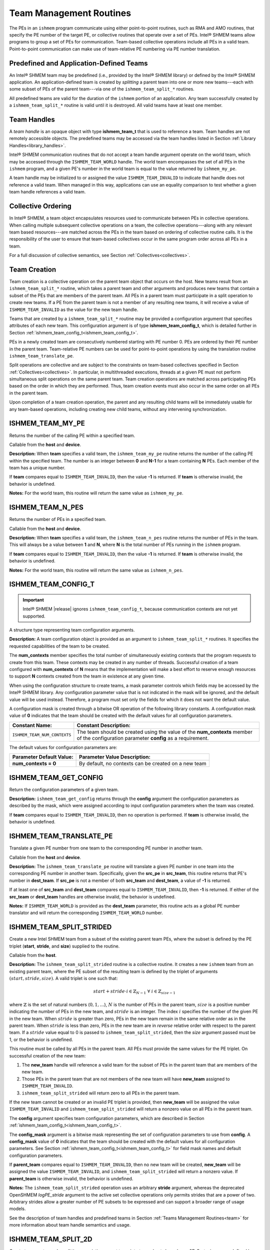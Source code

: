 .. _team:

------------------------
Team Management Routines
------------------------

The PEs in an ``ishmem`` program communicate using either point-to-point
routines, such as RMA and AMO routines, that specify the PE number of the
target PE, or collective routines that operate over a set of PEs.
Intel® SHMEM teams allow programs to group a set of PEs for communication.
Team-based collective operations include all PEs in a valid team.
Point-to-point communication can make use of team-relative PE numbering via PE
number translation.

.. FIXME : add "through team-based contexts" after contexts are supported

^^^^^^^^^^^^^^^^^^^^^^^^^^^^^^^^^^^^^^^^
Predefined and Application-Defined Teams
^^^^^^^^^^^^^^^^^^^^^^^^^^^^^^^^^^^^^^^^

An Intel® SHMEM team may be predefined (i.e., provided by the Intel® SHMEM
library) or defined by the Intel® SHMEM application.
An application-defined team is created by `splitting` a parent team into one or
more new teams---each with some subset of PEs of the parent team---via one of
the ``ishmem_team_split_*`` routines.

All predefined teams are valid for the duration of the ``ishmem`` portion of an
application.
Any team successfully created by a ``ishmem_team_split_*`` routine is valid
until it is destroyed.
All valid teams have at least one member.

^^^^^^^^^^^^
Team Handles
^^^^^^^^^^^^

A `team handle` is an opaque object with type **ishmem_team_t** that is used to
reference a team.
Team handles are not remotely accessible objects.
The predefined teams may be accessed via the team handles listed in
Section :ref:`Library Handles<library_handles>`.

Intel® SHMEM communication routines that do not accept a team handle argument
operate on the world team, which may be accessed through the
``ISHMEM_TEAM_WORLD`` handle.
The world team encompasses the set of all PEs in the ``ishmem`` program, and a
given PE's number in the world team is equal to the value returned by
``ishmem_my_pe``.

A team handle may be initialized to or assigned the value
``ISHMEM_TEAM_INVALID`` to indicate that handle does not reference a valid
team.
When managed in this way, applications can use an equality comparison to test
whether a given team handle references a valid team.

.. FIXME : add after thread model section:

.. ^^^^^^^^^^^^^
.. Thread Safety
.. ^^^^^^^^^^^^^
.. 
.. When it is allowed by the threading model provided by the OpenSHMEM
.. library, a team may be used concurrently in non-collective operations
.. (e.g., \FUNC{shmem\_team\_my\_pe}) by multiple threads within the
.. \ac{PE} where it was created.
.. A team may not be used concurrently by multiple threads in the same \ac{PE} for
.. collective operations. However, multiple collective operations on different
.. teams may be performed in parallel.

^^^^^^^^^^^^^^^^^^^
Collective Ordering
^^^^^^^^^^^^^^^^^^^

In Intel® SHMEM, a team object encapsulates resources used to communicate
between PEs in collective operations.
When calling multiple subsequent collective operations on a team, the
collective operations---along with any relevant team based resources---are
matched across the PEs in the team based on ordering of collective routine
calls.
It is the responsibility of the user to ensure that team-based collectives
occur in the same program order across all PEs in a team.

For a full discussion of collective semantics, see Section
:ref:`Collectives<collectives>`.

^^^^^^^^^^^^^
Team Creation
^^^^^^^^^^^^^

Team creation is a collective operation on the parent team object that occurs
on the host.
New teams result from an ``ishmem_team_split_*`` routine, which takes a parent
team and other arguments and produces new teams that contain a subset of the
PEs that are members of the parent team.
All PEs in a parent team must participate in a split operation to create new
teams.
If a PE from the parent team is not a member of any resulting new teams, it
will receive a value of ``ISHMEM_TEAM_INVALID`` as the value for the new team
handle.

Teams that are created by a ``ishmem_team_split_*`` routine may be provided a
configuration argument that specifies attributes of each new team.
This configuration argument is of type **ishmem_team_config_t**, which is
detailed further in Section :ref:`ishmem_team_config_t<ishmem_team_config_t>`.

PEs in a newly created team are consecutively numbered starting with PE number
0.
PEs are ordered by their PE number in the parent team.
Team-relative PE numbers can be used for point-to-point operations by using the
translation routine ``ishmem_team_translate_pe``.

.. FIXME : add "through team-based contexts" above after/if contexts supported

Split operations are collective and are subject to the constraints on
team-based collectives specified in Section :ref:`Collectives<collectives>`.
In particular, in multithreaded executions, threads at a given PE must not
perform simultaneous split operations on the same parent team.
Team creation operations are matched across participating PEs based
on the order in which they are performed.
Thus, team creation events must also occur in the same order on all PEs in the
parent team.

Upon completion of a team creation operation, the parent and any resulting
child teams will be immediately usable for any team-based operations, including
creating new child teams, without any intervening synchronization.

^^^^^^^^^^^^^^^^^
ISHMEM_TEAM_MY_PE
^^^^^^^^^^^^^^^^^

Returns the number of the calling PE within a specified team.

.. cpp:function:: int ishmem_team_my_pe(ishmem_team_t team)

  :param team: An ``ishmem`` team handle.
  :returns: The number of the calling PE within the specified team, or the value ``-1`` if the team handle compares equal to ``ISHMEM_TEAM_INVALID``.

Callable from the **host** and **device**.

**Description:**
When **team** specifies a valid team, the ``ishmem_team_my_pe`` routine returns
the number of the calling PE within the specified team.
The number is an integer between **0** and **N-1** for a team containing **N**
PEs.
Each member of the team has a unique number.

If **team** compares equal to ``ISHMEM_TEAM_INVALID``, then the value **-1** is
returned.
If **team** is otherwise invalid, the behavior is undefined.

**Notes:**
For the world team, this routine will return the same value as
``ishmem_my_pe``.

^^^^^^^^^^^^^^^^^
ISHMEM_TEAM_N_PES
^^^^^^^^^^^^^^^^^

Returns the number of PEs in a specified team.

.. cpp:function:: int ishmem_team_n_pes(ishmem_team_t team)

  :param team: An ``ishmem`` team handle.
  :returns: The number of PEs in the specified team, or the value **-1** if the team handle compares equal to ``ISHMEM_TEAM_INVALID``.

Callable from the **host** and **device**.

**Description:**
When **team** specifies a valid team, the ``ishmem_team_n_pes`` routine returns
the number of PEs in the team.
This will always be a value between **1** and **N**, where **N** is the total
number of PEs running in the ``ishmem`` program.

If **team** compares equal to ``ISHMEM_TEAM_INVALID``, then the value **-1** is
returned.
If **team** is otherwise invalid, the behavior is undefined.

**Notes:**
For the world team, this routine will return the same value as
``ishmem_n_pes``.

.. _ishmem_team_config_t:

^^^^^^^^^^^^^^^^^^^^
ISHMEM_TEAM_CONFIG_T
^^^^^^^^^^^^^^^^^^^^

.. important:: Intel® SHMEM |release| ignores ``ishmem_team_config_t``, because
   communication contexts are not yet supported.

A structure type representing team configuration arguments.

.. cpp:struct:: ishmem_team_config_t

  .. c:var:: int num_contexts

**Description:**
A team configuration object is provided as an argument to
``ishmem_team_split_*`` routines.
It specifies the requested capabilities of the team to be created.

The **num_contexts** member specifies the total number of simultaneously
existing contexts that the program requests to create from this team.  These
contexts may be created in any number of threads.
Successful creation of a team configured with **num_contexts** of **N** means
that the implementation will make a best effort to reserve enough resources to
support **N** contexts created from the team in existence at any given time.

.. It is not a guarantee that **N** calls to ``ishmem_team_create_ctx`` will succeed.
.. See Section~\ref{sec:ctx} for more on communication contexts and
.. Section~\ref{subsec:shmem_team_create_ctx} for team-based context creation.
.. FIXME above

When using the configuration structure to create teams, a mask parameter
controls which fields may be accessed by the Intel® SHMEM library.
Any configuration parameter value that is not indicated in the mask will be
ignored, and the default value will be used instead.
Therefore, a program must set only the fields for which it does not want the
default value.

A configuration mask is created through a bitwise OR operation of the following library constants.
A configuration mask value of **0** indicates that the team should be created with the default values for all configuration parameters.

============================     =======================================================
Constant Name:                   Constant Description:
============================     =======================================================
``ISHMEM_TEAM_NUM_CONTEXTS``     The team should be created using the value of the
                                 **num_contexts** member of the configuration parameter
                                 **config** as a requirement.
============================     =======================================================

The default values for configuration parameters are:

========================    =======================================================
Parameter Default Value:    Parameter Value Description:
========================    =======================================================
**num_contexts = 0**        By default, no contexts can be created on a new team
========================    =======================================================

^^^^^^^^^^^^^^^^^^^^^^
ISHMEM_TEAM_GET_CONFIG
^^^^^^^^^^^^^^^^^^^^^^

Return the configuration parameters of a given team.

.. cpp:function:: int ishmem_team_get_config(ishmem_team_t team, long config_mask, ishmem_team_config_t* config)

  :param team: An ``ishmem`` team handle.
  :param config_mask: The bitwise mask representing the set of configuration parameters to fetch from the given team.
  :param config: A pointer to the configuration parameters for the given team.
  :returns: If **team** does not compare equal to ``ISHMEM_TEAM_INVALID``, then ``ishmem_team_get_config`` returns **0**; otherwise, it returns nonzero.

**Description:**
``ishmem_team_get_config`` returns through the **config** argument the
configuration parameters as described by the mask, which were assigned
according to input configuration parameters when the team was created.

If **team** compares equal to ``ISHMEM_TEAM_INVALID``, then no operation is
performed.
If **team** is otherwise invalid, the behavior is undefined.

^^^^^^^^^^^^^^^^^^^^^^^^
ISHMEM_TEAM_TRANSLATE_PE
^^^^^^^^^^^^^^^^^^^^^^^^

Translate a given PE number from one team to the corresponding PE number in
another team.

.. cpp:function:: int ishmem_team_translate_pe(ishmem_team_t src_team, int src_pe, ishmem_team_t dest_team)

  :param src_team: An ``ishmem`` team handle.
  :param src_pe: A PE number in **src_team**.
  :param dest_team: An ``ishmem`` team handle.
  :returns: The specified PE's number in the **dest_team**, or a value of **-1** if any team handle arguments are invalid or the **src_pe** is not in both the source and destination teams.

Callable from the **host** and **device**.

**Description:**
The ``ishmem_team_translate_pe`` routine will translate a given PE number in
one team into the corresponding PE number in another team.
Specifically, given the **src_pe** in **src_team**, this routine returns that
PE's number in **dest_team**.
If **src_pe** is not a member of both **src_team** and **dest_team**, a value
of **-1** is returned.

If at least one of **src_team** and **dest_team** compares equal to
``ISHMEM_TEAM_INVALID``, then **-1** is returned.
If either of the **src_team** or **dest_team** handles are otherwise invalid,
the behavior is undefined.

**Notes:**
If ``ISHMEM_TEAM_WORLD`` is provided as the **dest_team** parameter, this
routine acts as a global PE number translator and will return the corresponding
``ISHMEM_TEAM_WORLD`` number.

^^^^^^^^^^^^^^^^^^^^^^^^^
ISHMEM_TEAM_SPLIT_STRIDED
^^^^^^^^^^^^^^^^^^^^^^^^^

Create a new Intel SHMEM team from a subset of the existing parent team PEs,
where the subset is defined by the PE triplet (**start**, **stride**, and
**size**) supplied to the routine.

.. cpp:function:: int ishmem_team_split_strided(ishmem_team_t parent_team, int start, int stride, int size, const ishmem_team_config_t* config, long config_mask, ishmem_team_t* new_team)

  :param parent_team: An ``ishmem`` team handle.
  :param start: The lowest PE number of the subset of PEs from the parent team that will form the new team.
  :param stride: The stride between team PE numbers in the parent team that comprise the subset of PEs that will form the new team.
  :param size: The number of PEs from the parent team in the subset PEs that will form the new team. **size** must be a positive integer.
  :param config: A pointer to the configuration parameters for the new team.
  :param config_mask: The bitwise mask representing the set of configuration parameters to use **config**.
  :param new_team: An ``ishmem`` team handle. Upon successful creation, it references an ``ishmem`` team that contains the subset of all PEs in the parent team specified by the PE triplet provided.
  :returns: Zero on successful creation of **new_team**; otherwise, nonzero.

Callable from the **host**. 

**Description:**
The ``ishmem_team_split_strided`` routine is a collective routine.
It creates a new ``ishmem`` team from an existing parent team,
where the PE subset of the resulting team is defined by the triplet of arguments
:math:`(start, stride, size)`.
A valid triplet is one such that:

.. math::

   start + stride \cdot i \in \mathbb{Z}_{N-1}
   \;
   \forall
   \;
   i \in \mathbb{Z}_{size-1}

where :math:`\mathbb{Z}` is the set of natural numbers (:math:`0, 1, \dots`),
:math:`N` is the number of PEs in the parent team, :math:`size` is a positive
number indicating the number of PEs in the new team, and :math:`stride` is an integer.
The index :math:`i` specifies the number of the given PE in the new team.
When :math:`stride` is greater than zero, PEs in the new team remain in the
same relative order as in the parent team.
When :math:`stride` is less than zero, PEs in the new team are in *reverse*
relative order with respect to the parent team.
If a :math:`stride` value equal to 0 is passed to
``ishmem_team_split_strided``, then the `size` argument passed must be 1, or
the behavior is undefined.

.. A valid :math:`(start, stride, size)` triplet passed to ``ishmem_team_split_strided``
.. must produce a subset of PEs from the parent team with no duplicate members;
.. otherwise, the triplet is invalid.

This routine must be called by all PEs in the parent team.
All PEs must provide the same values for the PE triplet.
On successful creation of the new team:

#. The **new_team** handle will reference a valid team for the subset of PEs in
   the parent team that are members of the new team.
#. Those PEs in the parent team that are not members of the new team will have
   **new_team** assigned to ``ISHMEM_TEAM_INVALID``.
#. ``ishmem_team_split_strided`` will return zero to all PEs in the parent
   team.

If the new team cannot be created or an invalid PE triplet is provided, then
**new_team** will be assigned the value ``ISHMEM_TEAM_INVALID`` and
``ishmem_team_split_strided`` will return a nonzero value on all PEs in the
parent team.

The **config** argument specifies team configuration parameters, which are
described in Section :ref:`ishmem_team_config_t<ishmem_team_config_t>`.

The **config_mask** argument is a bitwise mask representing the set of
configuration parameters to use from **config**.
A **config_mask** value of **0** indicates that the team should be created with the default values for all configuration parameters.
See Section :ref:`ishmem_team_config_t<ishmem_team_config_t>` for field mask
names and default configuration parameters.

If **parent_team** compares equal to ``ISHMEM_TEAM_INVALID``, then no new team
will be created, **new_team** will be assigned the value
``ISHMEM_TEAM_INVALID``, and ``ishmem_team_split_strided`` will return a
nonzero value.
If **parent_team** is otherwise invalid, the behavior is undefined.

**Notes:**
The ``ishmem_team_split_strided`` operation uses an arbitrary **stride**
argument, whereas the deprecated OpenSHMEM `logPE_stride` argument to the
active set collective operations only permits strides that are a power of two.
Arbitrary strides allow a greater number of PE subsets to be expressed
and can support a broader range of usage models.

See the description of team handles and predefined teams in Section :ref:`Teams
Management Routines<team>` for more information about team handle semantics and
usage.

^^^^^^^^^^^^^^^^^^^^
ISHMEM_TEAM_SPLIT_2D
^^^^^^^^^^^^^^^^^^^^

Create two new teams by splitting an existing parent team into two subsets
based on a 2D Cartesian space defined by the **xrange** argument and a `y`
dimension that is derived from **xrange** and the parent team size.

.. cpp:function:: int ishmem_team_split_2d(ishmem_team_t parent_team, int xrange, const ishmem_team_config_t* xaxis_config, long xaxis_mask, ishmem_team_t* xaxis_team, const ishmem_team_config_t* yaxis_config, long yaxis_mask, ishmem_team_t* yaxis_team)

  :param parent_team: An ``ishmem`` team handle.
  :param xrange: A positive integer representing the number of elements in the first dimension.
  :param xaxis_config: A pointer to the configuration parameters for the new **xaxis_team** object.
  :param xaxis_mask: The bitwise mask representing the set of configuration parameters to use from **xaxis_config**.
  :param xaxis_team: A new team handle representing the subset of all PEs that share the same coordinate along the `y`-axis as the calling PE.
  :param yaxis_config: A pointer to the configuration parameters for the new **yaxis_team**.
  :param yaxis_mask: The bitwise mask representing the set of configuration parameters to use from **yaxis_config**.
  :param yaxis_team: A new team handle representing the subset of all PEs that share the same coordinate along the `x`-axis as the calling PE.
  :returns: Zero on successful creation of all **xaxis_team** and **yaxis_team** objects; otherwise, nonzero.

Callable from the **host**. 

**Description:**
The ``ishmem_team_split_2d`` routine is a collective operation.
It returns two new teams to the calling PE by splitting an existing parent team
into subsets based on a 2D Cartesian space.
The user provides the size of the `x` dimension, which is then used to derive
the size of the `y` dimension based on the size of the parent team.
The size of the `y` dimension will be equal to :math:`\lceil N \div xrange
\rceil`, where :math:`N` is the size of the parent team.
In other words, :math:`xrange \times yrange \geq N`, so that every PE in the
parent team has a unique :math:`(x,y)` location in the 2D Cartesian space.
The resulting **xaxis_team** and **yaxis_team** correspond to the calling PE's
row and column, respectively, in the 2D Cartesian space.

The mapping of PE number to coordinates is :math:`(x, y) = ( pe \mod xrange,
\lfloor pe \div xrange \rfloor )`, where :math:`pe` is the PE number in the
parent team.
For example, if :math:`xrange = 3`, then the first 3 PEs in the
parent team will form the first **xteam**, the second three PEs in the
parent team form the second **xteam**, and so on.

Thus, after the split operation, each of the new **xteam**'s will contain all
PEs that have the same coordinate along the `y`-axis as the calling PE.
Each of the new **yteam**'s will contain all PEs with the same coordinate along
the `x`-axis as the calling PE.

The PEs are numbered in the new teams based on the coordinate of the PE along
the given axis.
As a result, the value returned by ``ishmem_team_my_pe(xteam)`` is the
`x`-coordinate and the value returned by ``ishmem_team_my_pe(yteam)`` is the
`y`-coordinate of the calling PE.

Any valid Intel® SHMEM team can be used as the parent team.
This routine must be called by all PEs in the parent team.
The value of **xrange** must be positive and all PEs in the parent team must
pass the same value for **xrange**.  When **xrange** is greater than the size
of the parent team, ``ishmem_team_split_2d`` behaves as though **xrange** were
equal to the size of the parent team.

The **xaxis_config** and **yaxis_config** arguments specify team configuration
parameters for the `x`- and `y`-axis teams, respectively.
These parameters are described in Section
:ref:`ishmem_team_config_t<ishmem_team_config_t>`.
All PEs that will be in the same resultant team must specify the same
configuration parameters.
The PEs in the parent team `do not` have to all provide the same parameters for
new teams.

The **xaxis_mask** and **yaxis_mask** arguments are a bitwise masks
representing the set of configuration parameters to use from **xaxis_config**
and **yaxis_config**, respectively.
A mask value of **0** indicates that the team should be created with the
default values for all configuration parameters.
See Section :ref:`ishmem_team_config_t<ishmem_team_config_t>` for field mask
names and default configuration parameters.

If **parent_team** compares equal to ``ISHMEM_TEAM_INVALID``, then no new teams
will be created, both **xaxis_team** and **yaxis_team** will be assigned the
value ``ISHMEM_TEAM_INVALID``, and ``ishmem_team_split_2d`` will return a
nonzero value.
If **parent_team** is otherwise invalid, the behavior is undefined.

If any **xaxis_team** or **yaxis_team** on any PE in **parent_team** cannot be
created, then both team handles on all PEs in **parent_team** will be assigned
the value ``ISHMEM_TEAM_INVALID`` and ``ishmem_team_split_2d`` will return a
nonzero value.

**Notes:**
Since the split may result in a 2D space with more points than there are
members of the parent team, there may be a final, incomplete row of the 2D
mapping of the parent team.
This means that the resultant **yteam**'s may vary in size by up to 1 PE, and
that there may be one resultant **xteam** of smaller size than all of the other
**xteam**'s.

The following grid shows the 12 teams that would result from splitting a parent
team of size 10 with **xrange** of 3.
The numbers in the grid cells are the PE numbers in the parent team.
The rows are the **xteam**'s. The columns are the **yteam**'s.

+------------+-------------+-------------+-------------+
|            | yteam, x=0  | yteam, x=1  | yteam, x=2  |
+============+=============+=============+=============+
| xteam, y=0 | 0           | 1           | 2           |
+------------+-------------+-------------+-------------+
| xteam, y=1 | 3           | 4           | 5           |
+------------+-------------+-------------+-------------+
| xteam, y=2 | 6           | 7           | 8           |
+------------+-------------+-------------+-------------+
| xteam, y=3 | 9           |             |             |
+------------+-------------+-------------+-------------+

It would be legal, for example, if PEs 0, 3, 6, 9 specified a different value
for **yaxis_config** than all of the other PEs, as long as the configuration
parameters match for all PEs in each of the new teams.

See the description of team handles and predefined teams in Section :ref:`Team
Management Routines<team>` for more information about team handle semantics and
usage.

^^^^^^^^^^^^^^^^^^^
ISHMEM_TEAM_DESTROY
^^^^^^^^^^^^^^^^^^^

Destroy an existing team.

.. cpp:function:: void ishmem_team_destroy(ishmem_team_t team)

  :param team: An ``ishmem`` team handle.
  :returns: None.

Callable from the **host**.

**Description:**
The ``ishmem_team_destroy`` routine is a collective operation that destroys the
team referenced by the team handle argument **team**.
Upon return, the referenced team is invalid.

.. FIXME : add the following if/when contexts are supported

.. This routine destroys all shareable contexts created from the referenced team.
.. The user is responsible for destroying all contexts created from this team with
.. the ``ISHMEM_CTX_PRIVATE`` option enabled prior to calling this routine;
.. otherwise, the behavior is undefined.

If **team** compares equal to ``ISHMEM_TEAM_WORLD`` or any other predefined
team, the behavior is undefined.

If **team** compares equal to ``ISHMEM_TEAM_INVALID``, then no operation is
performed.
If **team** is otherwise invalid, the behavior is undefined.
